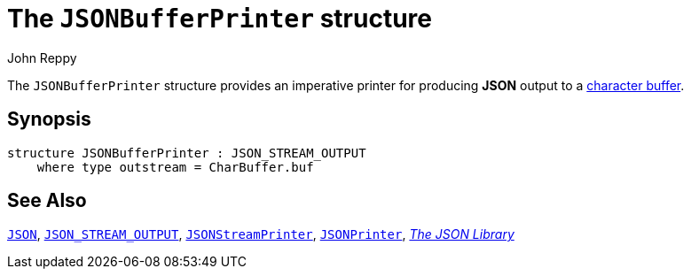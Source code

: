 = The `JSONBufferPrinter` structure
:Author: John Reppy
:Date: {release-date}
:stem: latexmath
:source-highlighter: pygments
:VERSION: {smlnj-version}

The `JSONBufferPrinter` structure provides an imperative
printer for producing *JSON* output to a
https://github.com/SMLFamily/BasisLibrary/wiki/2018-001-Addition-of-monomorphic-buffers[
character buffer].

== Synopsis

[source,sml]
------------
structure JSONBufferPrinter : JSON_STREAM_OUTPUT
    where type outstream = CharBuffer.buf
------------

== See Also

xref:../Util/str-JSON.adoc[`JSON`],
xref:sig-JSON_STREAM_OUTPUT.adoc[`JSON_STREAM_OUTPUT`],
xref:str-JSONStreamPrinter.adoc[`JSONStreamPrinter`],
xref:str-JSONPrinter.adoc[`JSONPrinter`],
xref:json-lib.adoc[__The JSON Library__]
